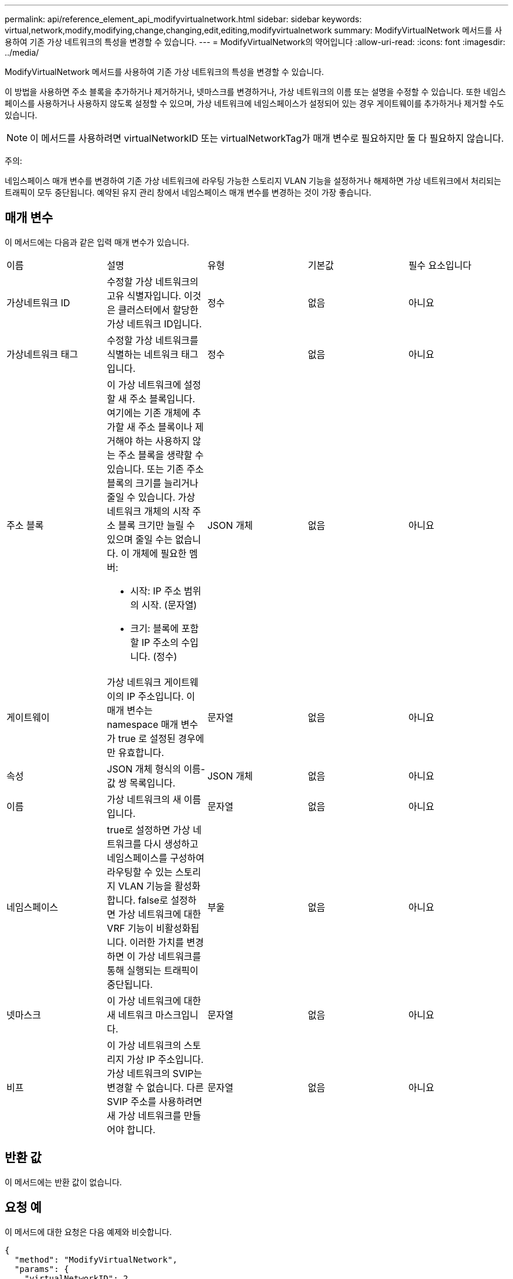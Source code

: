 ---
permalink: api/reference_element_api_modifyvirtualnetwork.html 
sidebar: sidebar 
keywords: virtual,network,modify,modifying,change,changing,edit,editing,modifyvirtualnetwork 
summary: ModifyVirtualNetwork 메서드를 사용하여 기존 가상 네트워크의 특성을 변경할 수 있습니다. 
---
= ModifyVirtualNetwork의 약어입니다
:allow-uri-read: 
:icons: font
:imagesdir: ../media/


[role="lead"]
ModifyVirtualNetwork 메서드를 사용하여 기존 가상 네트워크의 특성을 변경할 수 있습니다.

이 방법을 사용하면 주소 블록을 추가하거나 제거하거나, 넷마스크를 변경하거나, 가상 네트워크의 이름 또는 설명을 수정할 수 있습니다. 또한 네임스페이스를 사용하거나 사용하지 않도록 설정할 수 있으며, 가상 네트워크에 네임스페이스가 설정되어 있는 경우 게이트웨이를 추가하거나 제거할 수도 있습니다.


NOTE: 이 메서드를 사용하려면 virtualNetworkID 또는 virtualNetworkTag가 매개 변수로 필요하지만 둘 다 필요하지 않습니다.

주의:

네임스페이스 매개 변수를 변경하여 기존 가상 네트워크에 라우팅 가능한 스토리지 VLAN 기능을 설정하거나 해제하면 가상 네트워크에서 처리되는 트래픽이 모두 중단됩니다. 예약된 유지 관리 창에서 네임스페이스 매개 변수를 변경하는 것이 가장 좋습니다.



== 매개 변수

이 메서드에는 다음과 같은 입력 매개 변수가 있습니다.

|===


| 이름 | 설명 | 유형 | 기본값 | 필수 요소입니다 


 a| 
가상네트워크 ID
 a| 
수정할 가상 네트워크의 고유 식별자입니다. 이것은 클러스터에서 할당한 가상 네트워크 ID입니다.
 a| 
정수
 a| 
없음
 a| 
아니요



 a| 
가상네트워크 태그
 a| 
수정할 가상 네트워크를 식별하는 네트워크 태그입니다.
 a| 
정수
 a| 
없음
 a| 
아니요



 a| 
주소 블록
 a| 
이 가상 네트워크에 설정할 새 주소 블록입니다. 여기에는 기존 개체에 추가할 새 주소 블록이나 제거해야 하는 사용하지 않는 주소 블록을 생략할 수 있습니다. 또는 기존 주소 블록의 크기를 늘리거나 줄일 수 있습니다. 가상 네트워크 개체의 시작 주소 블록 크기만 늘릴 수 있으며 줄일 수는 없습니다. 이 개체에 필요한 멤버:

* 시작: IP 주소 범위의 시작. (문자열)
* 크기: 블록에 포함할 IP 주소의 수입니다. (정수)

 a| 
JSON 개체
 a| 
없음
 a| 
아니요



 a| 
게이트웨이
 a| 
가상 네트워크 게이트웨이의 IP 주소입니다. 이 매개 변수는 namespace 매개 변수가 true 로 설정된 경우에만 유효합니다.
 a| 
문자열
 a| 
없음
 a| 
아니요



 a| 
속성
 a| 
JSON 개체 형식의 이름-값 쌍 목록입니다.
 a| 
JSON 개체
 a| 
없음
 a| 
아니요



 a| 
이름
 a| 
가상 네트워크의 새 이름입니다.
 a| 
문자열
 a| 
없음
 a| 
아니요



 a| 
네임스페이스
 a| 
true로 설정하면 가상 네트워크를 다시 생성하고 네임스페이스를 구성하여 라우팅할 수 있는 스토리지 VLAN 기능을 활성화합니다. false로 설정하면 가상 네트워크에 대한 VRF 기능이 비활성화됩니다. 이러한 가치를 변경하면 이 가상 네트워크를 통해 실행되는 트래픽이 중단됩니다.
 a| 
부울
 a| 
없음
 a| 
아니요



 a| 
넷마스크
 a| 
이 가상 네트워크에 대한 새 네트워크 마스크입니다.
 a| 
문자열
 a| 
없음
 a| 
아니요



 a| 
비프
 a| 
이 가상 네트워크의 스토리지 가상 IP 주소입니다. 가상 네트워크의 SVIP는 변경할 수 없습니다. 다른 SVIP 주소를 사용하려면 새 가상 네트워크를 만들어야 합니다.
 a| 
문자열
 a| 
없음
 a| 
아니요

|===


== 반환 값

이 메서드에는 반환 값이 없습니다.



== 요청 예

이 메서드에 대한 요청은 다음 예제와 비슷합니다.

[listing]
----
{
  "method": "ModifyVirtualNetwork",
  "params": {
    "virtualNetworkID": 2,
    "name": "ESX-VLAN-3112",
    "addressBlocks": [
     {
      "start": "10.1.112.1",
      "size": 20
     },
     {
      "start": "10.1.112.100",
      "size": 20
     }
   ],
    "netmask": "255.255.255.0",
    "gateway": "10.0.1.254",
    "svip": "10.1.112.200",
    "attributes": {}
  },
  "id":1
}
----


== 응답 예

이 메서드는 다음 예제와 유사한 응답을 반환합니다.

[listing]
----
{
  "id": 1,
  "result": {
  }
}
----


== 버전 이후 새로운 기능

9.6
